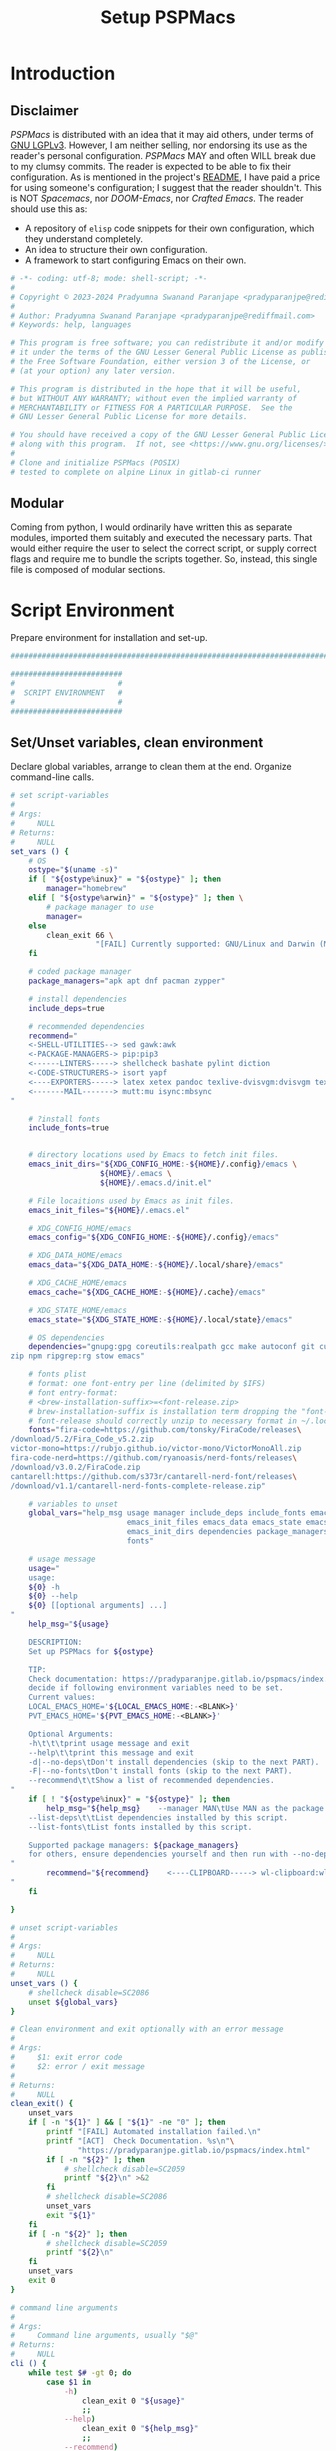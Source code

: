 #+title: Setup PSPMacs
#+PROPERTY: header-args :tangle setup-pspmacs.sh :mkdirp t :results no :eval no
#+auto_tangle: t
#+export_file_name: setup-pspmacs.html

* Introduction
** Disclaimer
/PSPMacs/ is distributed with an idea that it may aid others, under terms of [[https://www.gnu.org/licenses/lgpl-3.0.html][GNU LGPLv3]].
However, I am neither selling, nor endorsing its use as the reader's personal configuration.
/PSPMacs/ MAY and often WILL break due to my clumsy commits.
The reader is expected to be able to fix their configuration.
As is mentioned in the project's [[file:../README.org][README]], I have paid a price for using someone's configuration; I suggest that the reader shouldn't.
This is NOT /Spacemacs/, nor /DOOM-Emacs/, nor /Crafted Emacs/.
The reader should use this as:
- A repository of =elisp= code snippets for their own configuration, which they understand completely.
- An idea to structure their own configuration.
- A framework to start configuring Emacs on their own.
#+begin_src sh :shebang #!/usr/bin/env sh
  # -*- coding: utf-8; mode: shell-script; -*-
  #
  # Copyright © 2023-2024 Pradyumna Swanand Paranjape <pradyparanjpe@rediffmail.com>
  #
  # Author: Pradyumna Swanand Paranjape <pradyparanjpe@rediffmail.com>
  # Keywords: help, languages

  # This program is free software; you can redistribute it and/or modify
  # it under the terms of the GNU Lesser General Public License as published by
  # the Free Software Foundation, either version 3 of the License, or
  # (at your option) any later version.

  # This program is distributed in the hope that it will be useful,
  # but WITHOUT ANY WARRANTY; without even the implied warranty of
  # MERCHANTABILITY or FITNESS FOR A PARTICULAR PURPOSE.  See the
  # GNU Lesser General Public License for more details.

  # You should have received a copy of the GNU Lesser General Public License
  # along with this program.  If not, see <https://www.gnu.org/licenses/>.
  #
  # Clone and initialize PSPMacs (POSIX)
  # tested to complete on alpine Linux in gitlab-ci runner
#+end_src

** Modular
Coming from python, I would ordinarily have written this as separate modules, imported them suitably and executed the necessary parts.
That would either require the user to select the correct script, or supply correct flags and require me to bundle the scripts together.
So, instead, this single file is composed of modular sections.

* Script Environment
Prepare environment for installation and set-up.
#+begin_src sh
  ###############################################################################

  #########################
  #                       #
  #  SCRIPT ENVIRONMENT   #
  #                       #
  #########################

#+end_src

** Set/Unset variables, clean environment
Declare global variables, arrange to clean them at the end.
Organize command-line calls.
#+begin_src sh
  # set script-variables
  #
  # Args:
  #     NULL
  # Returns:
  #     NULL
  set_vars () {
      # OS
      ostype="$(uname -s)"
      if [ "${ostype%inux}" = "${ostype}" ]; then
          manager="homebrew"
      elif [ "${ostype%arwin}" = "${ostype}" ]; then \
          # package manager to use
          manager=
      else
          clean_exit 66 \
                     "[FAIL] Currently supported: GNU/Linux and Darwin (MacOS)\n"
      fi

      # coded package manager
      package_managers="apk apt dnf pacman zypper"

      # install dependencies
      include_deps=true

      # recommended dependencies
      recommend="
      <-SHELL-UTILITIES--> sed gawk:awk
      <-PACKAGE-MANAGERS-> pip:pip3
      <------LINTERS-----> shellcheck bashate pylint diction
      <-CODE-STRUCTURERS-> isort yapf
      <----EXPORTERS-----> latex xetex pandoc texlive-dvisvgm:dvisvgm texlive-dvipng:dvipng latexmk
      <-------MAIL-------> mutt:mu isync:mbsync
  "

      # ?install fonts
      include_fonts=true


      # directory locations used by Emacs to fetch init files.
      emacs_init_dirs="${XDG_CONFIG_HOME:-${HOME}/.config}/emacs \
                      ${HOME}/.emacs \
                      ${HOME}/.emacs.d/init.el"

      # File locaitions used by Emacs as init files.
      emacs_init_files="${HOME}/.emacs.el"

      # XDG_CONFIG_HOME/emacs
      emacs_config="${XDG_CONFIG_HOME:-${HOME}/.config}/emacs"

      # XDG_DATA_HOME/emacs
      emacs_data="${XDG_DATA_HOME:-${HOME}/.local/share}/emacs"

      # XDG_CACHE_HOME/emacs
      emacs_cache="${XDG_CACHE_HOME:-${HOME}/.cache}/emacs"

      # XDG_STATE_HOME/emacs
      emacs_state="${XDG_STATE_HOME:-${HOME}/.local/state}/emacs"

      # OS dependencies
      dependencies="gnupg:gpg coreutils:realpath gcc make autoconf git curl \
  zip npm ripgrep:rg stow emacs"

      # fonts plist
      # format: one font-entry per line (delimited by $IFS)
      # font entry-format:
      # <brew-installation-suffix>=<font-release.zip>
      # brew-installation-suffix is installation term dropping the "font-" prefix
      # font-release should correctly unzip to necessary format in ~/.local/share/fonts
      fonts="fira-code=https://github.com/tonsky/FiraCode/releases\
  /download/5.2/Fira_Code_v5.2.zip
  victor-mono=https://rubjo.github.io/victor-mono/VictorMonoAll.zip
  fira-code-nerd=https://github.com/ryanoasis/nerd-fonts/releases\
  /download/v3.0.2/FiraCode.zip
  cantarell:https://github.com/s373r/cantarell-nerd-font/releases\
  /download/v1.1/cantarell-nerd-fonts-complete-release.zip"

      # variables to unset
      global_vars="help_msg usage manager include_deps include_fonts emacs_cache\
                            emacs_init_files emacs_data emacs_state emacs_config\
                            emacs_init_dirs dependencies package_managers ostype
                            fonts"

      # usage message
      usage="
      usage:
      ${0} -h
      ${0} --help
      ${0} [[optional arguments] ...]
  "
      help_msg="${usage}

      DESCRIPTION:
      Set up PSPMacs for ${ostype}

      TIP:
      Check documentation: https://pradyparanjpe.gitlab.io/pspmacs/index.html to
      decide if following environment variables need to be set.
      Current values:
      LOCAL_EMACS_HOME='${LOCAL_EMACS_HOME:-<BLANK>}'
      PVT_EMACS_HOME='${PVT_EMACS_HOME:-<BLANK>}'

      Optional Arguments:
      -h\t\t\tprint usage message and exit
      --help\t\tprint this message and exit
      -d|--no-deps\tDon't install dependencies (skip to the next PART).
      -F|--no-fonts\tDon't install fonts (skip to the next PART).
      --recommend\t\tShow a list of recommended dependencies.
  "
      if [ ! "${ostype%inux}" = "${ostype}" ]; then
          help_msg="${help_msg}    --manager MAN\tUse MAN as the package manager.
      --list-deps\t\tList dependencies installed by this script.
      --list-fonts\tList fonts installed by this script.

      Supported package managers: ${package_managers}
      for others, ensure dependencies yourself and then run with --no-deps.
  "
          recommend="${recommend}    <----CLIPBOARD-----> wl-clipboard:wl-copy xclip
  "
      fi

  }

  # unset script-variables
  #
  # Args:
  #     NULL
  # Returns:
  #     NULL
  unset_vars () {
      # shellcheck disable=SC2086
      unset ${global_vars}
  }

  # Clean environment and exit optionally with an error message
  #
  # Args:
  #     $1: exit error code
  #     $2: error / exit message
  #
  # Returns:
  #     NULL
  clean_exit() {
      unset_vars
      if [ -n "${1}" ] && [ "${1}" -ne "0" ]; then
          printf "[FAIL] Automated installation failed.\n"
          printf "[ACT]  Check Documentation. %s\n"\
                 "https://pradyparanjpe.gitlab.io/pspmacs/index.html"
          if [ -n "${2}" ]; then
              # shellcheck disable=SC2059
              printf "${2}\n" >&2
          fi
          # shellcheck disable=SC2086
          unset_vars
          exit "${1}"
      fi
      if [ -n "${2}" ]; then
          # shellcheck disable=SC2059
          printf "${2}\n"
      fi
      unset_vars
      exit 0
  }

  # command line arguments
  #
  # Args:
  #     Command line arguments, usually "$@"
  # Returns:
  #     NULL
  cli () {
      while test $# -gt 0; do
          case $1 in
              -h)
                  clean_exit 0 "${usage}"
                  ;;
              --help)
                  clean_exit 0 "${help_msg}"
                  ;;
              --recommend)
                  check_recommend
                  clean_exit 0
                  ;;
              --list-deps)
                  check_dependencies
                  clean_exit 0
                  ;;
              --list-fonts)
                  clean_exit 0 "
  Fonts:

  ${fonts}
  "
                  ;;
              -d|--no-deps)
                  include_deps=false
                  shift
                  ;;
              -F|--no-fonts)
                  include_fonts=false
                  shift
                  ;;
              --manager|--manager=*)
                  if [ ! "${1#*=}" = "${1}" ]; then
                      manager="$(echo "$1" | cut -d "=" -f 2)"
                  else
                      shift
                      manager="${1}"
                  fi
                  shift
                  if [ "${package_managers#*"${manager}"}" = "${package_managers}" ]; then
                      clean_exit 1 "Supported package managers: ${package_managers}."
                  fi
                  ;;
              ,*)
                  clean_exit 1 "${usage}"
                  ;;
          esac
      done
  }
#+end_src

* GNU/Linux functions
Installation and set-up on GNU/Linux platform.
#+begin_src sh
  ###############################################################################

  #########################
  #                       #
  #  GNU/LINUX FUNCTIONS  #
  #                       #
  #########################

#+end_src

** Local Fonts
Install fonts required by /PSPMacs/ locally on GNU/Linux at =XDG_DATA_HOME/fonts=.
#+begin_src sh
  # Install fonts locally
  #
  # Args:
  #     NULL
  # Returns:
  #     NULL
  linux_install_fonts () {
      # local fonts directory
      printf "[INFO] installing fonts locally.\n"

      if ! command -v fc-cache >/dev/null 2>&1; then
          package_install fontconfig
      fi

      fonts_dir="${XDG_DATA_HOME:-${HOME}/.local/share}/fonts"

      if [ ! -d "${fonts_dir}" ]; then
          mkdir -p "${fonts_dir}"
      fi

      for entry in ${fonts}; do
          font_name="$(echo "${entry}" | cut -d= -f1)"
          url="$(echo "${entry}" | cut -d= -f2)"
          printf "[INFO] Installing %s, downloading from %s." \
                 "${font_name}" "${url}"
          curl --fail --location --show-error "${url}" \
               --output "${font_name}.zip" \
              || clean_exit 65 "couldn't download %s.\n" "${url}"
          unzip -o -q -d "${fonts_dir}" "${font_name}.zip"
          rm "${font_name}.zip"
      done

      echo "[INFO] Rebuilding local fonts cache."
      fc-cache -f || clean_exit 65 "Couldn't initialize fonts.\n"
      unset fonts_dir
  }
#+end_src

** Package managers
Linux package managers.
- =apt= (Debian, …)
- =apk= (Alpine, …)
- =dnf= (RedHat, …)
- =pacman= (Arch, …)
- =zypper= (Suse, …)

*** Initialize
Update repository index.
#+begin_src sh
  # Wrapper around apk initialization (Alpine Linux and derivatives)
  #
  # Args:
  #     NULL
  # Returns:
  #     NULL
  package_apk_initialize () {
      # generally in a container with root
      # shellcheck disable=SC2317
      apk update || clean_exit 65 "[APK]  Couldn't update."
      # sudo apk update || clean_exit 65 "[APK]  Couldn't update."
  }

  # Wrapper around apt initialization (Debian Linux and derivatives)
  #
  # Args:
  #     NULL
  # Returns:
  #     NULL
  package_apt_initialize () {
      # shellcheck disable=SC2317
      sudo apt update || clean_exit 65 "[APT]  Couldn't update."
  }

  # Wrapper around dnf initialization (RedHat Linux and derivatives)
  #
  # Args:
  #     NULL
  # Returns:
  #     NULL
  package_dnf_initialize () {
      # shellcheck disable=SC2317
      sudo dnf -y update || clean_exit 65 "[DNF]  Couldn't update."
  }

  # Dummy weight
  #
  # Args:
  #     NULL
  # Returns:
  #     NULL
  package_pacman_initialize () {
      # shellcheck disable=SC2317
      true
  }

  # Wrapper around zypper initialization (Suse Linux and derivatives)
  #
  # Args:
  #     NULL
  # Returns:
  #     NULL
  package_zypper_initialize () {
      # shellcheck disable=SC2317
      sudo zypper ref || clean_exit 65 "[ZYPR]  Couldn't update."
  }
#+end_src
*** Install
Package-manager aided installations.
#+begin_src sh
  # Wrapper around apk installation (Alpine Linux and derivatives)
  #
  # Args:
  #     $@: items to install
  # Returns:
  #     NULL
  package_apk_install () {
      # shellcheck disable=SC2317
      apk add "$@" || clean_exit 65 "[APK]  Couldn't install $*."
      # sudo apk update || clean_exit 65 "[APK]  Couldn't update."
  }

  # Wrapper around apt installation (Debian Linux and derivatives)
  #
  # Args:
  #     $@: items to install
  # Returns:
  #     NULL
  package_apt_install () {
      # shellcheck disable=SC2317
      sudo apt install -y "$@" || clean_exit 65 "[APT]  Couldn't install $*."
  }

  # Wrapper around dnf installation (RedHat Linux and derivatives)
  #
  # Args:
  #     $@: items to install
  # Returns:
  #     NULL
  package_dnf_install () {
      # shellcheck disable=SC2317
      sudo dnf -y install "$@" || clean_exit 65 "[DNF]  Couldn't install $*."
  }

  # Wrapper around pacman installation (Arch Linux and derivatives)
  #
  # Args:
  #     $@: items to install
  # Returns:
  #     NULL
  package_pacman_install () {
      # shellcheck disable=SC2317
      sudo pacman --noconfirm -Syu "$@" \
          || clean_exit 65 "[ARCH]  Couldn't install $*."
  }

  # Wrapper around zypper installation (Suse Linux and derivatives)
  #
  # Args:
  #     $@: items to install
  # Returns:
  #     NULL
  package_zypper_install () {
      # shellcheck disable=SC2317
      sudo zypper -n install "$@" || clean_exit 65 "[ZYPR]  Couldn't install $*."
  }
#+end_src

* MacOS functions
Installation and set-up on Apple-MacOS platform.
#+begin_warning
Proprietary platform, minimally tested.
#+end_warning

#+begin_src sh
  ###############################################################################

  #######################
  #                     #
  #   MacOS FUNCTIONS   #
  #                     #
  #######################

#+end_src

** Init Homebrew
Install [[https://brew.sh/][Homebrew]], package-manager if missing.
#+begin_src sh
  # Install fonts using brew cask
  #
  # Args:
  #     NULL
  # Returns:
  #     NULL
  macos_install_fonts () {
      printf "[INFO] installing fonts using homebrew.\n"
      mac_fonts=""
      for entry in ${fonts}; do
          font_name="$(echo "${entry}" | cut -d= -f1)"
          if [ -z "${mac_fonts}" ]; then
              mac_fonts="font-${font_name}"
          else
              mac_fonts="${mac_fonts} font-${font_name}"
          fi
      done

      # shellcheck disable=SC2086
      brew install --cask $mac_fonts
      unset mac_fonts
  }

  # Initialize package manager for MacOS: homebrew
  # install homebrew, the missing package manager
  # as prescribed here: https://brew.sh/
  #
  # Args:
  #     NULL
  # Returns:
  #     NULL
  # shellcheck disable=SC2317
  package_homebrew_initialize () {
      printf "\n\n"
      printf "[PART] Homebrew\n"
      if command -v "brew"; then
          printf "[INFO] found that 'brew' is already installed.\n"
      else
          printf "[INFO] installing Homebrew, the missing package manager.\n"
          printf "[ACT]  You may be asked questions by 'Homebrew'.\n"
          /bin/bash -c "$(curl -fsSL \
  https://raw.githubusercontent.com/Homebrew/install/HEAD/install.sh)"
      fi
      brew tap homebrew/cask-fonts
  }
#+end_src

** Install using Homebrew
Package-manager aided installations.
#+begin_src sh
  # Installation wrapper around default package manager
  #
  # Args:
  #     NULL
  # Returns:
  #     NULL
  # shellcheck disable=SC2317
  package_homebrew_install () {
      deps="$*"
      if [ "${deps}" = "npm" ]; then
          # npm is the only dependency - argument passed
          deps="node"
      elif [ "${deps}" = "${deps#*npm}" ]; then
          # npm is not in deps
          true
      elif [ "${deps}" = "${deps#npm}" ]; then
          # npm is not the first dep
          deps="${deps%% npm*} node${deps#* npm}"
      else
          # npm is the first dep
          deps="node ${deps#npm }"
      fi
      # shellcheck disable=SC2086
      brew install $deps

      # What about --cask?
      unset deps
  }
#+end_src

* Script segments
#+begin_src sh
  ###############################################################################

  #########################
  #                       #
  #    SCRIPT SEGMENTS    #
  #                       #
  #########################

#+end_src

** Initialize suitable package manager
Platform's preferred package manager.
#+begin_src sh
  # Initialize package manager for the platform (distribution/MacOS)
  #
  # Args:
  #     NULL
  # Returns:
  #     NULL
  init_package_manager () {
      printf "\n\n"
      printf "[PART] guessing and initializing the package manager.\n"
      if [ -n "${manager}" ] ; then
          package_"${manager}"_initialize
          package_install () {
              package_"${manager}"_install "$@"
          }
          return
      else
          for manager in $package_managers; do
              if command -v "${manager}" >/dev/null 2>&1; then
                  printf "[INFO] initializing package manager '%s'\n." \
                         "${manager}"
                  package_"${manager}"_initialize
                  package_install () {
                      package_"${manager}"_install "$@"
                  }
                  return
              fi
          done
      fi
      clean_exit 1 "Supported package managers: ${package_managers}."
  }
#+end_src

** Install system-dependencies
These are bare-minimal dependencies.
Many other are certainly needed, but may be installed later.
#+begin_src sh
  # dependencies
  #
  # Args:
  #     NULL
  # Returns:
  #     NULL
  install_dependencies () {
      printf "\n\n"
      printf "[PART] GNU/Linux dependencies\n"
      printf "[INFO] trying to install GNU/Linux system-dependencies.\n"
      printf "[ACT]  you may be asked questions by the package-manager.\n"
      for dep in ${dependencies}; do
          if ! command -v "${dep##*:}" >/dev/null 2>&1; then
              printf "[INFO] Installing %s\n" "${dep%:*}"
              package_install "${dep%:*}"
          fi
      done
  }
#+end_src

*** Check dependencies
Check if dependencies are already installed.
#+begin_src sh
  # Check dependencies
  #
  # Args:
  #     NULL
  # Returns:
  #     NULL
  check_dependencies () {
      _need=
      printf "\n\n"
      printf "[INFO] Checking GNU/%s dependencies\n" "${ostype}"
      printf "[ACT]  Dependencies marked with [NEED] need to be installed.\n\n"
      for dep in ${dependencies}; do
          if command -v "${dep##*:}" >/dev/null 2>&1; then
              printf "[OK]   Found %s\n" "${dep%:*}"
          else
              printf "[NEED] Didn't find %s\n" "${dep}"
              _need="${_need} ${dep%:*}"
          fi
      done
      printf "\n"
      if [ -n "${_need}" ]; then
          printf "[ACT]  install%s\n" "${_need}"
      else
          printf "[GOOD] All OK."
      fi
      unset _need
      printf "\n\n"
  }
#+end_src

*** Check recommended dependencies
Check if recommended dependencies are already installed.
#+begin_src sh
  # Check recommendations
  #
  # Args:
  #     NULL
  # Returns:
  #     NULL
  check_recommend () {
      _reco=
      printf "\n\n"
      printf "[INFO] Checking recommended dependencies\n"
      printf "[ACT]  Recommendations marked with [RECO] may be installed.\n\n"
      while IFS= read -r deptype; do
          if [ -n "${deptype}" ]; then
              for dep in $deptype; do
                  if [ -z "${dep%%<*}" ]; then
                      printf "\n[TYPE] %s\n" "${dep}"
                  else
                      if command -v "${dep##*:}" >/dev/null 2>&1; then
                          printf "[OK]   Found %s\n" "${dep%:*}"
                      else
                          printf "[RECO] Didn't find %s\n" "${dep}"
                          _reco="${_reco} ${dep%:*}"
                      fi
                  fi
              done
          fi
      done << EOR
  ${recommend}
  EOR
      printf "\n"
      if [ -n "${_reco}" ]; then
          printf "[ACT]  install%s\n" "${_reco}"
      else
          printf "[GOOD] All recommendations are already available."
      fi
      unset _reco
      printf "\n\n"
  }
#+end_src

** Backup/revert
Store existing Emacs configuration files with a =.bak= suffix extension.
Reset them later if installation fails.
#+begin_src sh
  # Back up existing Emacs from standard locations with a .bak extension
  #
  # Args:
  #     NULL
  # Returns:
  #     NULL
  backup_std_emacs () {
      printf "\n\n"
      printf "[PART] Back-up\n"
      printf "[INFO] backing up standard Emacs locations to '<location>.bak'.\n"
      for el_loc in ${emacs_init_dirs}; do
          if [ -d "${el_loc}" ]; then
              mv "${el_loc}" "${el_loc}.bak" >/dev/null 2>&1 || true
          fi
      done

      for el_loc in ${emacs_init_files}; do
          if [ -f "${el_loc}" ]; then
              mv "${el_loc}" "${el_loc}.bak" >/dev/null 2>&1 || true
          fi
      done
  }

  # reset backups to original
  #
  # Args:
  #     NULL
  # Returns:
  #     NULL
  revert_backup () {
      printf "\n\n"
      printf "[FAIL] Failed linking configuration files.\n"
      printf "[INFO] Reverting from Back-up:\n"
      for el_loc in ${emacs_init_dirs}; do
          if [ -d "${el_loc}.bak" ]; then
              mv "${el_loc}.bak" "${el_loc}" >/dev/null 2>&1 || true
          fi
      done

      for el_loc in ${emacs_init_files}; do
          if [ -f "${el_loc}.bak" ]; then
              mv "${el_loc}.bak" "${el_loc}" >/dev/null 2>&1 || true
          fi
      done
      printf "[FAIL] Automated set-up failed.\n"
      unset_vars
      clean_exit 66
  }
#+end_src

** =LOCAL_EMACS_HOME=
As explained in the project's [[file:../README.org][README]], [[file:../README.org::*Local: =local-emacs-dir=][LOCAL_EMACS_HOME]] holds machine-specific cache.
We set it prior to loading /PSPMacs/ the first time, so that the same location is used always.
#+begin_src sh
  # Location for $LOCAL_EMACS_HOME
  #
  # Args:
  #     NULL
  # Returns:
  #     NULL
  set_local_home () {
      printf "[INFO] Setting a local cache for Emacs packages.\n"
      if [ -n "${LOCAL_EMACS_HOME}" ]; then
          printf "[INFO] LOCAL_EMACS_HOME is set to %s, using it.\n" \
                 "${LOCAL_EMACS_HOME}"
          return
      fi

      LOCAL_EMACS_HOME="${emacs_cache}/local.d"
      printf "Do you want to set local cache in %s? [y/N]\t" "${LOCAL_EMACS_HOME}"
      read -r yn

      case "${yn}" in
          [Yy]*)
              rc_export="

  # ADDED BY PSPMACS
  LOCAL_EMACS_HOME=\"${LOCAL_EMACS_HOME}\"
  export LOCAL_EMACS_HOME"
              if [ -n "${RUNCOMDIR}" ]; then
                  printf "%s\n" "${rc_export}" \
                         >> "${XDG_CONFIG_HOME:-${HOME}/.config}/local.d/.emacsrc"
              else
                  printf "%s\n" "${rc_export}" >> "${HOME}/.bashrc"
                  printf "%s\n" "${rc_export}" >> "${HOME}/.zshrc"
                  printf "%s\n" "${rc_export}" >> "${HOME}/.profile"
              fi
              ;;
          ,*)
              LOCAL_EMACS_HOME="${PVT_EMACS_HOME:-${emacs_data}/pspmacs}/local.d"
              ;;
      esac
      export LOCAL_EMACS_HOME

      mkdir -p "${LOCAL_EMACS_HOME}/packages/gnupg"
      gpg --homedir "${LOCAL_EMACS_HOME}/packages/gnupg" \
          --receive-keys "066DAFCB81E42C40"
  }
#+end_src

** Infect
Link =~/.emacs.d= and =${XDG_CONFIG_HOME}/emacs= to /PSPMacs/.
If this fails, restore the backed up files.
#+begin_src sh
  # Clone pspmacs installation
  #
  # Args:
  #     NULL
  # Returns:
  #     NULL
  clone_pspmacs () {
      printf "\n\n"
      printf "[PART] Download PSPMacs\n"

      # set environment
      printf "[INFO] Preparing environment.\n"

      mkdir -p "${emacs_data}/src/"
      mkdir -p "${emacs_data}/pspmacs/"
      mkdir -p "${emacs_state}/"

      printf "[INFO] cloning PSPMacs.\n"
      git clone --recurse-submodules \
          "https://www.gitlab.com/pradyparanjpe/pspmacs.git" \
          "${emacs_data}/pspmacs"
  }

  # softlink ~/.config/emacs and ~/.emacs.d to ~/.local/share/emacs/pspmacs
  #
  # Args:
  #     NULL
  # Returns:
  #     NULL
  set_emacs_config () {
      printf "[PART] infecting Emacs with pspmacs config.\n"
      mkdir -p "${emacs_config}"
      ln -sf "${emacs_config}" "${HOME}/.emacs.d" || revert_backup
      ln -sf "${emacs_data}/pspmacs" "${emacs_config}" || revert_backup
  }
#+end_src

* PR GOODBYE
God by ye.
#+begin_src sh
  # Print some exit information and instructions
  #
  # Args:
  #     NULL
  # Returns:
  #     NULL
  printf_byelogue () {
      bye_message="



      [INFO] Unless you see errors above, Emacs is installed and PSPMacs cloned.

      [ACT]  Launch Emacs to (auto) install necessary Emacs packages.

      [WARN] Depending on internet speed, CPU and storage capabilities,
             first launch may take more than a minute, may be much much more.
      [ACT]  Emacs will ask easy 'yes-or-no' questions.

      [ACT]  Launch (and Close) Emacs multiple times, till
             a 'sub-window' with error(s) no more pops up.
      [KEYS] To close Emacs, use the key-sequence 'Ctrl+x Ctrl+c'
      [ERR]  If such error(s) pop(s) up even after 5 launches, something's wrong.

      [WISH] Best!

      --
      Prady

  "
      printf "%s\n" "${bye_message}"
      unset bye_message
  }
#+end_src

* Main guard
Main Entry Point.

Python equivalent of
#+begin_example python :eval no :tangle no
  if ___name___ == __main__:
      main()
#+end_example

#+begin_src sh
  # Initialize PSPMacs
  #
  # Args:
  #     Command line arguments, usually "$@"
  # Returns:
  #     NULL
  main () {
      set_vars
      cli "$@"
      printf "[INFO] We shall attempt an automated installation for %s.\n"\
             "${ostype}"
      printf "[INFO] loading functions.\n"
      init_package_manager || clean_exit 65
      if $include_deps; then
          install_dependencies || clean_exit 65
      fi
      if $include_fonts; then
          printf "[PART] Fonts\n"
          case "${ostype}" in
              [Ll]inux)
                  linux_install_fonts || clean_exit 65
                  ;;
              [Dd]arwin)
                  macos_install_fonts || clean_exit 65
                  ;;
              ,*)
                  clean_exit \
                      66 "[FAIL] Currently supported: GNU/Linux and Darwin.\n"
              ;;
          esac
      fi
      clone_pspmacs || clean_exit 65
      backup_std_emacs
      set_local_home
      set_emacs_config
      unset_vars
      printf_byelogue
      clean_exit
  }

  main "$@"
#+end_src
